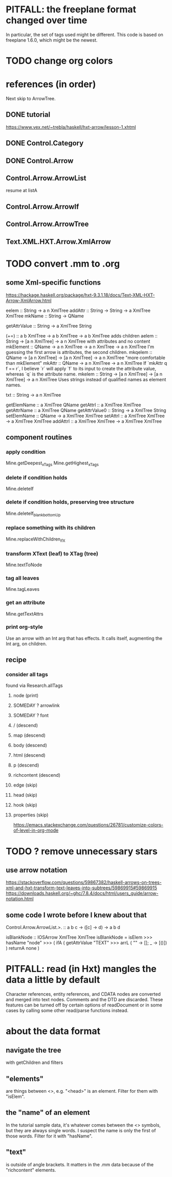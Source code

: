 * PITFALL: the freeplane format changed over time
In particular, the set of tags used might be different.
This code is based on freeplane 1.6.0,
which might be the newest.
* TODO change org colors
* references (in order)
Next skip to ArrowTree.
** DONE tutorial
https://www.vex.net/~trebla/haskell/hxt-arrow/lesson-1.xhtml
** DONE Control.Category
** DONE Control.Arrow
** Control.Arrow.ArrowList
resume at listA
** Control.Arrow.ArrowIf
** Control.Arrow.ArrowTree
** Text.XML.HXT.Arrow.XmlArrow
* TODO convert .mm to .org
** some Xml-specific functions
https://hackage.haskell.org/package/hxt-9.3.1.18/docs/Text-XML-HXT-Arrow-XmlArrow.html

eelem :: String -> a n XmlTree
addAttr :: String -> String -> a XmlTree XmlTree
mkName :: String -> QName

getAttrValue :: String -> a XmlTree String

(+=) :: a b XmlTree -> a b XmlTree -> a b XmlTree
  adds children
aelem :: String -> [a n XmlTree] -> a n XmlTree
  with attributes and no content
mkElement :: QName -> a n XmlTree -> a n XmlTree -> a n XmlTree
  I'm guessing the first arrow is attributes, the second children.
mkqelem :: QName -> [a n XmlTree] -> [a n XmlTree] -> a n XmlTree
  "more comfortable than mkElement"
mkAttr :: QName -> a n XmlTree -> a n XmlTree
  If `mkAttr q f == r`, I believe `r` will apply `f` to its input
  to create the attribute value, whereas `q` is the attribute name.
mkelem :: String -> [a n XmlTree] -> [a n XmlTree] -> a n XmlTree
  Uses strings instead of qualified names as element names.

txt :: String -> a n XmlTree

getElemName :: a XmlTree QName
getAttrl :: a XmlTree XmlTree
getAttrName :: a XmlTree QName
getAttrValue0 :: String -> a XmlTree String
setElemName :: QName -> a XmlTree XmlTree
setAttrl :: a XmlTree XmlTree -> a XmlTree XmlTree
addAttrl :: a XmlTree XmlTree -> a XmlTree XmlTree
** component routines
*** apply condition
Mine.getDeepest_xTags
Mine.getHighest_xTags
*** delete if condition holds
Mine.deleteIf
*** delete if condition holds, preserving tree structure
Mine.deleteIf_blank_bottomUp
*** replace something with its children
Mine.replaceWithChildren_ifX
*** transform XText (leaf) to XTag (tree)
Mine.textToNode
*** tag all leaves
Mine.tagLeaves
*** get an attribute
Mine.getTextAttrs
*** print org-style
Use an arrow with an Int arg that has effects.
It calls itself, augmenting the Int arg, on children.
** recipe
*** consider all tags
found via Research.allTags
**** node (print)
**** SOMEDAY ? arrowlink
**** SOMEDAY ? font
**** / (descend)
**** map (descend)
**** body (descend)
**** html (descend)
**** p (descend)
**** richcontent (descend)
**** edge (skip)
**** head (skip)
**** hook (skip)
**** properties (skip)

https://emacs.stackexchange.com/questions/26781/customize-colors-of-level-in-org-mode
* TODO ? remove unnecessary stars
** use arrow notation
https://stackoverflow.com/questions/59867382/haskell-arrows-on-trees-xml-and-hxt-transform-text-leaves-into-subtrees/59869915#59869915
https://downloads.haskell.org/~ghc/7.8.4/docs/html/users_guide/arrow-notation.html
** some code I wrote before I knew about that
  Control.Arrow.ArrowList.>. :: a b c -> ([c] -> d) -> a b d

  isBlankNode :: IOSArrow XmlTree XmlTree
  isBlankNode =
    isElem >>> hasName "node" >>>
    ( ifA ( getAttrValue "TEXT"
            >>> arrL (\case "" -> []; _ -> [()]) )
      returnA none )
* PITFALL: read (in Hxt) mangles the data a little by default
Character references, entity references, and CDATA nodes are converted and merged into text nodes. Comments and the DTD are discarded. These features can be turned off by certain options of readDocument or in some cases by calling some other read/parse functions instead.
* about the data format
** navigate the tree
with getChildren and filters
** "elements"
are things between <>, e.g. "<head>" is an element.
Filter for them with "isElem".
** the "name" of an element
In the tutorial sample data,
it's whatever comes between the <> symbols,
but they are always single words.
I suspect the name is only the first of those words.
Filter for it with "hasName".
** "text"
is outside of angle brackets.
It matters in the .mm data because of the "richcontent" elements.
